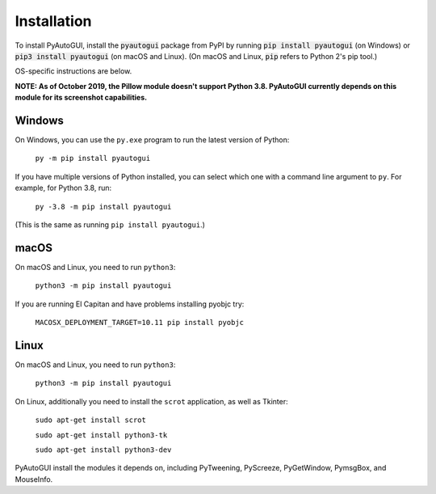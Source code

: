 .. default-role:: code

============
Installation
============

To install PyAutoGUI, install the `pyautogui` package from PyPI by running `pip install pyautogui` (on Windows) or `pip3 install pyautogui` (on macOS and Linux). (On macOS and Linux, `pip` refers to Python 2's pip tool.)

OS-specific instructions are below.

**NOTE: As of October 2019, the Pillow module doesn't support Python 3.8. PyAutoGUI currently depends on this module for its screenshot capabilities.**

Windows
-------

On Windows, you can use the ``py.exe`` program to run the latest version of Python:

    ``py -m pip install pyautogui``

If you have multiple versions of Python installed, you can select which one with a command line argument to ``py``. For example, for Python 3.8, run:

    ``py -3.8 -m pip install pyautogui``

(This is the same as running ``pip install pyautogui``.)

macOS
-----

On macOS and Linux, you need to run ``python3``:

    ``python3 -m pip install pyautogui``

If you are running El Capitan and have problems installing pyobjc try:

    ``MACOSX_DEPLOYMENT_TARGET=10.11 pip install pyobjc``

Linux
-----

On macOS and Linux, you need to run ``python3``:

    ``python3 -m pip install pyautogui``

On Linux, additionally you need to install the ``scrot`` application, as well as Tkinter:

    ``sudo apt-get install scrot``

    ``sudo apt-get install python3-tk``

    ``sudo apt-get install python3-dev``

PyAutoGUI install the modules it depends on, including PyTweening, PyScreeze, PyGetWindow, PymsgBox, and MouseInfo.
